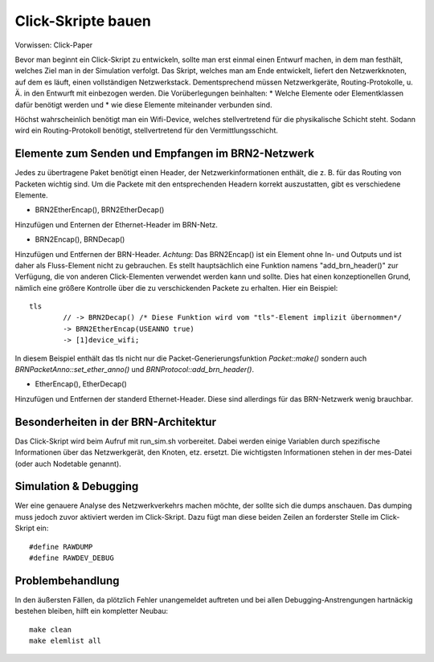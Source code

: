 Click-Skripte bauen
*******************
Vorwissen: Click-Paper

Bevor man beginnt ein Click-Skript zu entwickeln, sollte man erst einmal einen Entwurf machen, in dem man festhält, welches Ziel man in der Simulation verfolgt. Das Skript, welches man am Ende entwickelt, liefert den Netzwerkknoten, auf dem es läuft, einen vollständigen Netzwerkstack. Dementsprechend müssen Netzwerkgeräte, Routing-Protokolle, u. Ä. in den Entwurft mit einbezogen werden. Die Vorüberlegungen beinhalten:
* Welche Elemente oder Elementklassen dafür benötigt werden und
* wie diese Elemente miteinander verbunden sind. 

Höchst wahrscheinlich benötigt man ein Wifi-Device, welches stellvertretend für die physikalische Schicht steht. Sodann wird ein Routing-Protokoll benötigt, stellvertretend für den Vermittlungsschicht.

Elemente zum Senden und Empfangen im BRN2-Netzwerk
==================================================
Jedes zu übertragene Paket benötigt einen Header, der Netzwerkinformationen enthält, die z. B. für das Routing von Packeten wichtig sind. Um die Packete mit den entsprechenden Headern korrekt auszustatten, gibt es verschiedene Elemente. 

* BRN2EtherEncap(), BRN2EtherDecap()
Hinzufügen und Enternen der Ethernet-Header im BRN-Netz.

* BRN2Encap(), BRNDecap()
Hinzufügen und Entfernen der BRN-Header. *Achtung*: Das BRN2Encap() ist ein Element ohne In- und Outputs und ist daher als Fluss-Element nicht zu gebrauchen. Es stellt hauptsächlich eine Funktion namens "add_brn_header()" zur Verfügung, die von anderen Click-Elementen verwendet werden kann und sollte. Dies hat einen konzeptionellen Grund, nämlich eine größere Kontrolle über die zu verschickenden Packete zu erhalten. Hier ein Beispiel::

	tls
		// -> BRN2Decap() /* Diese Funktion wird vom "tls"-Element implizit übernommen*/
		-> BRN2EtherEncap(USEANNO true)
		-> [1]device_wifi;
		
In diesem Beispiel enthält das tls nicht nur die Packet-Generierungsfunktion *Packet::make()* sondern auch *BRNPacketAnno::set_ether_anno()* und *BRNProtocol::add_brn_header()*.

* EtherEncap(), EtherDecap()
Hinzufügen und Entfernen der standerd Ethernet-Header. Diese sind allerdings für das BRN-Netzwerk wenig brauchbar.


Besonderheiten in der BRN-Architektur
=====================================
Das Click-Skript wird beim Aufruf mit run_sim.sh vorbereitet. Dabei werden einige Variablen durch spezifische Informationen über das Netzwerkgerät, den Knoten, etz. ersetzt. Die wichtigsten Informationen stehen in der mes-Datei (oder auch Nodetable genannt). 



Simulation & Debugging
======================
Wer eine genauere Analyse des Netzwerkverkehrs machen möchte, der sollte sich die dumps anschauen. Das dumping muss jedoch zuvor aktiviert werden im Click-Skript. Dazu fügt man diese beiden Zeilen an forderster Stelle im Click-Skript ein::

	#define RAWDUMP
	#define RAWDEV_DEBUG
	
	
Problembehandlung
=================
In den äußersten Fällen, da plötzlich Fehler unangemeldet auftreten und bei allen Debugging-Anstrengungen hartnäckig bestehen bleiben, hilft ein kompletter Neubau::
	
	make clean
	make elemlist all
	
 
